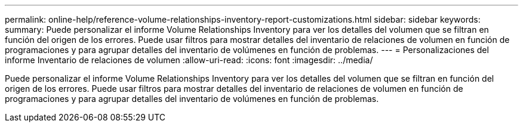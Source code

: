 ---
permalink: online-help/reference-volume-relationships-inventory-report-customizations.html 
sidebar: sidebar 
keywords:  
summary: Puede personalizar el informe Volume Relationships Inventory para ver los detalles del volumen que se filtran en función del origen de los errores. Puede usar filtros para mostrar detalles del inventario de relaciones de volumen en función de programaciones y para agrupar detalles del inventario de volúmenes en función de problemas. 
---
= Personalizaciones del informe Inventario de relaciones de volumen
:allow-uri-read: 
:icons: font
:imagesdir: ../media/


[role="lead"]
Puede personalizar el informe Volume Relationships Inventory para ver los detalles del volumen que se filtran en función del origen de los errores. Puede usar filtros para mostrar detalles del inventario de relaciones de volumen en función de programaciones y para agrupar detalles del inventario de volúmenes en función de problemas.
